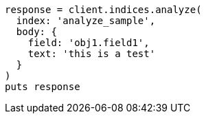 [source, ruby]
----
response = client.indices.analyze(
  index: 'analyze_sample',
  body: {
    field: 'obj1.field1',
    text: 'this is a test'
  }
)
puts response
----
